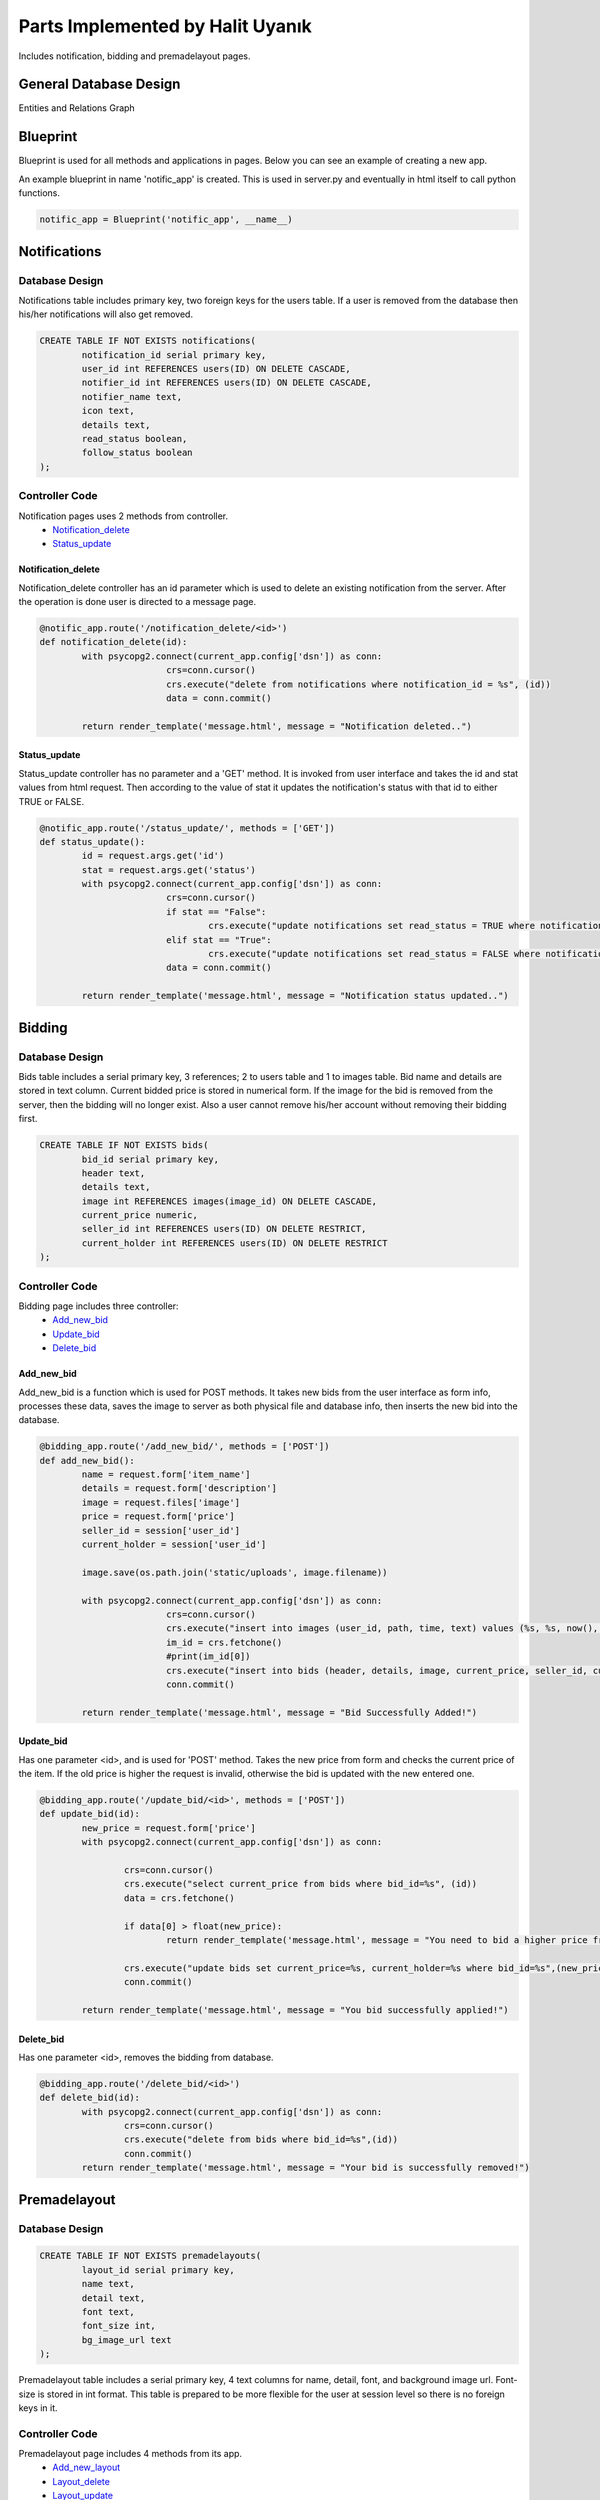 .. raw:: html

	<style> .danger{color:blue} 
			.figure{width:700px;
					height:600px;}
	</style>

Parts Implemented by Halit Uyanık
=================================

Includes notification, bidding and premadelayout pages.

General Database Design
-----------------------

Entities and Relations Graph

.. figure:: member4er.png

Blueprint
---------

Blueprint is used for all methods and applications in pages. Below you can see an example of creating a new app.

An example blueprint in name 'notific_app' is created. This is used in server.py and eventually in html itself to call python functions. 

.. code-block:: python
	
	notific_app = Blueprint('notific_app', __name__)

Notifications
-------------

Database Design
^^^^^^^^^^^^^^^

Notifications table includes primary key, two foreign keys for the users table. If a user is removed from the database then his/her notifications will also get removed.

.. code-block:: sql

	CREATE TABLE IF NOT EXISTS notifications(
		notification_id serial primary key,
		user_id int REFERENCES users(ID) ON DELETE CASCADE,
		notifier_id int REFERENCES users(ID) ON DELETE CASCADE,
		notifier_name text,
		icon text,
		details text,
		read_status boolean,
		follow_status boolean
	);

Controller Code
^^^^^^^^^^^^^^^

Notification pages uses 2 methods from controller.
	* Notification_delete_
	* Status_update_

Notification_delete
~~~~~~~~~~~~~~~~~~~

Notification_delete controller has an id parameter which is used to delete an existing notification from the server. After the operation is done user is directed to a message page.

.. code-block:: python

	@notific_app.route('/notification_delete/<id>')
	def notification_delete(id):
		with psycopg2.connect(current_app.config['dsn']) as conn:           
				crs=conn.cursor()
				crs.execute("delete from notifications where notification_id = %s", (id))
				data = conn.commit()
		
		return render_template('message.html', message = "Notification deleted..")

Status_update
~~~~~~~~~~~~~

Status_update controller has no parameter and a 'GET' method. It is invoked from user interface and takes the id and stat values from html request. Then according to the value of stat it updates the notification's status with that id to either TRUE or FALSE. 

.. code-block:: python

	@notific_app.route('/status_update/', methods = ['GET'])
	def status_update():
		id = request.args.get('id')
		stat = request.args.get('status')
		with psycopg2.connect(current_app.config['dsn']) as conn:           
				crs=conn.cursor()
				if stat == "False":
					crs.execute("update notifications set read_status = TRUE where notification_id = %s", (id))
				elif stat == "True": 
					crs.execute("update notifications set read_status = FALSE where notification_id = %s", (id))
				data = conn.commit()
		
		return render_template('message.html', message = "Notification status updated..")	


Bidding
-------

Database Design
^^^^^^^^^^^^^^^

Bids table includes a serial primary key, 3 references; 2 to users table and 1 to images table. Bid name and details are stored in text column. Current bidded price is stored in numerical form. If the image for the bid is removed from the server, then the bidding will no longer exist. Also a user cannot remove his/her account without removing their bidding first.

.. code-block:: sql

	CREATE TABLE IF NOT EXISTS bids(
		bid_id serial primary key,
		header text,
		details text,
		image int REFERENCES images(image_id) ON DELETE CASCADE,
		current_price numeric,
		seller_id int REFERENCES users(ID) ON DELETE RESTRICT,
		current_holder int REFERENCES users(ID) ON DELETE RESTRICT
	);


Controller Code
^^^^^^^^^^^^^^^

Bidding page includes three controller:
	* Add_new_bid_
	* Update_bid_
	* Delete_bid_

Add_new_bid
~~~~~~~~~~~

Add_new_bid is a function which is used for POST methods. It takes new bids from the user interface as form info, processes these data, saves the image to server as both physical file and database info, then inserts the new bid into the database.

.. code-block:: python

	@bidding_app.route('/add_new_bid/', methods = ['POST'])
	def add_new_bid():
		name = request.form['item_name']
		details = request.form['description']
		image = request.files['image']
		price = request.form['price']
		seller_id = session['user_id']
		current_holder = session['user_id']

		image.save(os.path.join('static/uploads', image.filename))
		
		with psycopg2.connect(current_app.config['dsn']) as conn:    
				crs=conn.cursor()
				crs.execute("insert into images (user_id, path, time, text) values (%s, %s, now(), %s) RETURNING image_id", (2, image.filename, details))
				im_id = crs.fetchone()
				#print(im_id[0])
				crs.execute("insert into bids (header, details, image, current_price, seller_id, current_holder) values (%s, %s, %s, %s, %s, %s)", (name, details, im_id[0], price, seller_id, current_holder))
				conn.commit()

		return render_template('message.html', message = "Bid Successfully Added!")

Update_bid
~~~~~~~~~~

Has one parameter <id>, and is used for 'POST' method. Takes the new price from form and checks the current price of the item. If the old price is higher the request is invalid, otherwise the bid is updated with the new entered one.

.. code-block:: python

	@bidding_app.route('/update_bid/<id>', methods = ['POST'])
	def update_bid(id):
		new_price = request.form['price']
		with psycopg2.connect(current_app.config['dsn']) as conn:

			crs=conn.cursor()
			crs.execute("select current_price from bids where bid_id=%s", (id))
			data = crs.fetchone()

			if data[0] > float(new_price):
				return render_template('message.html', message = "You need to bid a higher price from current one!")

			crs.execute("update bids set current_price=%s, current_holder=%s where bid_id=%s",(new_price, session['user_id'], id))
			conn.commit()

		return render_template('message.html', message = "You bid successfully applied!")

Delete_bid
~~~~~~~~~~

Has one parameter <id>, removes the bidding from database.

.. code-block:: python

	@bidding_app.route('/delete_bid/<id>')
	def delete_bid(id):
		with psycopg2.connect(current_app.config['dsn']) as conn:
			crs=conn.cursor()
			crs.execute("delete from bids where bid_id=%s",(id))
			conn.commit()
		return render_template('message.html', message = "Your bid is successfully removed!")    



Premadelayout
-------------

Database Design
^^^^^^^^^^^^^^^

.. code-block:: sql

	CREATE TABLE IF NOT EXISTS premadelayouts(
		layout_id serial primary key,
		name text,
		detail text,
		font text,
		font_size int,
		bg_image_url text
	);

Premadelayout table includes a serial primary key, 4 text columns for name, detail, font, and background image url. Font-size is stored in int format. This table is prepared to be more flexible for the user at session level so there is no foreign keys in it.

Controller Code
^^^^^^^^^^^^^^^

Premadelayout page includes 4 methods from its app.
	* Add_new_layout_
	* Layout_delete_
	* Layout_update_
	* Layout_change_

Add_new_layout
~~~~~~~~~~~~~~

When a user wants to add a new bid and fills the form following method is called in server. It requires to be a 'POST' method. 

Form variables are taken, then inserted into the database. After that user is shown an operation message.

.. code-block:: python

	@layout_app.route('/add_new_layout/', methods = ['POST'])
	def add_new_layout():
		name = request.form['name']
		details = request.form['detail']
		font = request.form['font_name']
		font_size = request.form['font_size']
		bg_image = request.form['image_url']

		with psycopg2.connect(current_app.config['dsn']) as conn:    
				crs=conn.cursor()
				crs.execute("insert into premadelayouts (name, detail, font, font_size, bg_image_url) values (%s, %s, %s, %s, %s)", (name, details, font, font_size, bg_image))
				conn.commit()

		return render_template('message.html', message = "Layout Successfully Added!")

Layout_delete
~~~~~~~~~~~~~

User sends the id of the layout they wish to delete to this method, and the respective layout is deleted from database.

.. code-block:: python

	@layout_app.route('/layout_delete/<id>')
	def layout_delete(id):
		with psycopg2.connect(current_app.config['dsn']) as conn:           
				crs=conn.cursor()
				crs.execute("delete from premadelayouts where layout_id = %s", (id))
				data = conn.commit()
		
		return render_template('message.html', message = "Layout deleted..")

Layout_update
~~~~~~~~~~~~~

Layout update works similarly to layout insertion, the variables are taken from the user as a form and those values are processed in the method with updating the layout via its id.

.. code-block:: python

	@layout_app.route('/layout_update/<id>', methods = ['POST'])
	def layout_update(id):
		name = request.form['name']
		details = request.form['detail']
		font = request.form['font_name']
		font_size = request.form['font_size']
		bg_image = request.form['image_url']

		with psycopg2.connect(current_app.config['dsn']) as conn:           
				crs=conn.cursor()
				crs.execute("update premadelayouts set name=%s, detail=%s, font=%s, font_size=%s, bg_image_url=%s where layout_id=%s",(name, details, font, font_size, bg_image, id))
				conn.commit()
		
		return render_template('message.html', message = "Layout updated..")


Layout_change
~~~~~~~~~~~~~

Rather then making a change in database, layout change takes the id of the user selected layout, pulls it from the database and inserts the information to session of the user.

.. code-block:: python

	@layout_app.route('/layout_change/', methods = ['POST'])
	def layout_change():
		lay_id = request.form['layout']
		with psycopg2.connect(current_app.config['dsn']) as conn:           
			crs=conn.cursor()
			crs.execute("select * from premadelayouts where layout_id = %s", (lay_id))
			data = crs.fetchone()
			session['bimg'] = data[5]
			session['font'] = data[3]
			session['font-size'] = data[4]
			conn.commit()
		return render_template('message.html', message = "Layout Changed.")